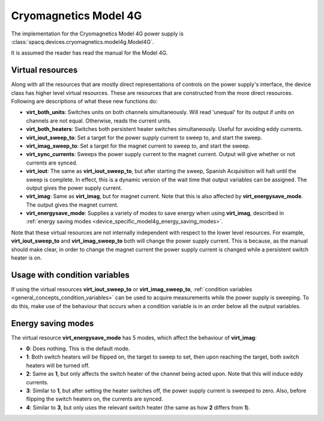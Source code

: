######################
Cryomagnetics Model 4G
######################

The implementation for the Cryomagnetics Model 4G power supply is :class:`spacq.devices.cryomagnetics.model4g.Model4G`.

It is assumed the reader has read the manual for the Model 4G.

.. _device_specific_model4g_virtual_resources:

Virtual resources
*****************

Along with all the resources that are mostly direct representations of controls on the power supply's interface, the device class has higher level virtual resources.  These are resources that are constructed from the more direct resources. Following are descriptions of what these new functions do:

* **virt_both_units**: Switches units on both channels simultaneously.  Will read 'unequal' for its output if units on channels are not equal.  Otherwise, reads the current units.
* **virt_both_heaters**: Switches both persistent heater switches simultaneously.  Useful for avoiding eddy currents.
* **virt_iout_sweep_to**: Set a target for the power supply current to sweep to, and start the sweep.
* **virt_imag_sweep_to**: Set a target for the magnet current to sweep to, and start the sweep.
* **virt_sync_currents**: Sweeps the power supply current to the magnet current.  Output will give whether or not currents are synced.
* **virt_iout**: The same as **virt_iout_sweep_to**, but after starting the sweep, Spanish Acquisition will halt until the sweep is complete. In effect, this is a dynamic version of the wait time that output variables can be assigned.  The output gives the power supply current.
* **virt_imag**: Same as **virt_imag**, but for magnet current.  Note that this is also affected by **virt_energysave_mode**.  The output gives the magnet current.
* **virt_energysave_mode**: Supplies a variety of modes to save energy when using **virt_imag**, described in :ref:`energy saving modes <device_specific_model4g_energy_saving_modes>`.

Note that these virtual resources are not internally independent with respect to the lower level resources.  For example, **virt_iout_sweep_to** and **virt_imag_sweep_to** both will change the power supply current.  This is because, as the manual should make clear, in order to change the magnet current the power supply current is changed while a persistent switch heater is on.

Usage with condition variables
******************************

If using the virtual resources **virt_iout_sweep_to** or **virt_imag_sweep_to**, :ref:`condition variables <general_concepts_condition_variables>` can be used to acquire measurements while the power supply is sweeping.  To do this, make use of the behaviour that occurs when a condition variable is in an order below all the output variables.


.. _device_specific_model4g_energy_saving_modes:

Energy saving modes
*******************

The virtual resource **virt_energysave_mode** has 5 modes, which affect the behaviour of **virt_imag**:

* **0**: Does nothing.  This is the default mode.
* **1**: Both switch heaters will be flipped on, the target to sweep to set, then upon reaching the target, both switch heaters will be turned off.
* **2**: Same as **1**, but only affects the switch heater of the channel being acted upon. Note that this will induce eddy currents.
* **3**: Similar to **1**, but after setting the heater switches off, the power supply current is sweeped to zero.  Also, before flipping the switch heaters on, the currents are synced.
* **4**: Similar to **3**, but only uses the relevant switch heater (the same as how **2** differs from **1**).

